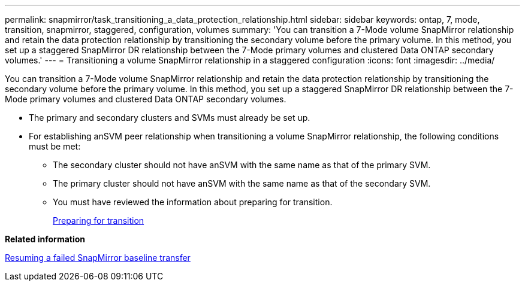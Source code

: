 ---
permalink: snapmirror/task_transitioning_a_data_protection_relationship.html
sidebar: sidebar
keywords: ontap, 7, mode, transition, snapmirror, staggered, configuration, volumes
summary: 'You can transition a 7-Mode volume SnapMirror relationship and retain the data protection relationship by transitioning the secondary volume before the primary volume. In this method, you set up a staggered SnapMirror DR relationship between the 7-Mode primary volumes and clustered Data ONTAP secondary volumes.'
---
= Transitioning a volume SnapMirror relationship in a staggered configuration
:icons: font
:imagesdir: ../media/

[.lead]
You can transition a 7-Mode volume SnapMirror relationship and retain the data protection relationship by transitioning the secondary volume before the primary volume. In this method, you set up a staggered SnapMirror DR relationship between the 7-Mode primary volumes and clustered Data ONTAP secondary volumes.

* The primary and secondary clusters and SVMs must already be set up.
* For establishing anSVM peer relationship when transitioning a volume SnapMirror relationship, the following conditions must be met:
 ** The secondary cluster should not have anSVM with the same name as that of the primary SVM.
 ** The primary cluster should not have anSVM with the same name as that of the secondary SVM.
 ** You must have reviewed the information about preparing for transition.
+
xref:task_preparing_for_transition.adoc[Preparing for transition]

*Related information*

xref:task_resuming_a_failed_snapmirror_transfer_transition.adoc[Resuming a failed SnapMirror baseline transfer]
